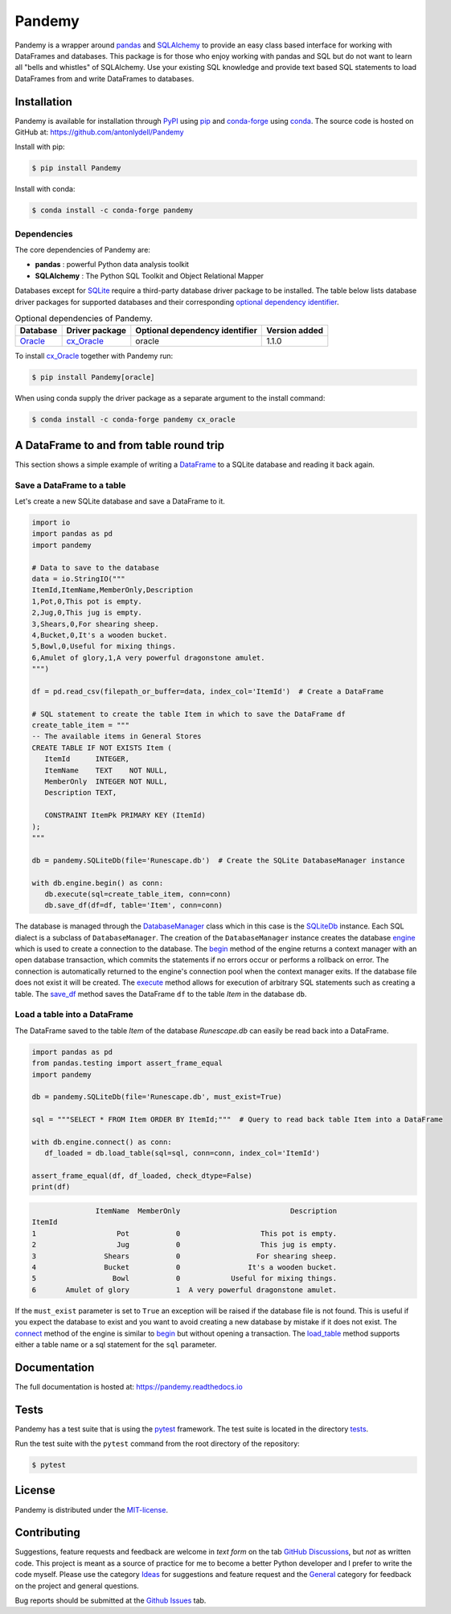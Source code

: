 *******
Pandemy
*******

|PyPI| |conda-forge| |Python| |conda-forge-platform| |Docs| |LICENSE|

Pandemy is a wrapper around `pandas`_ and `SQLAlchemy`_ to provide an easy class based interface for working with DataFrames and databases.
This package is for those who enjoy working with pandas and SQL but do not want to learn all "bells and whistles" of SQLAlchemy.
Use your existing SQL knowledge and provide text based SQL statements to load DataFrames from and write DataFrames to databases.

.. _pandas: https://pandas.pydata.org/
.. _SQLAlchemy: https://www.sqlalchemy.org/


Installation
============

Pandemy is available for installation through `PyPI`_ using `pip`_ and conda-forge_ using conda_.
The source code is hosted on GitHub at: https://github.com/antonlydell/Pandemy

.. _conda: https://docs.conda.io/en/latest/
.. _conda-forge: https://anaconda.org/conda-forge/pandemy
.. _pip: https://pip.pypa.io/en/stable/getting-started/
.. _PyPI: https://pypi.org/project/pandemy/

Install with pip:

.. code-block:: bash

   $ pip install Pandemy


Install with conda:

.. code-block:: bash

   $ conda install -c conda-forge pandemy


Dependencies
------------

The core dependencies of Pandemy are:

- **pandas** : powerful Python data analysis toolkit
- **SQLAlchemy** : The Python SQL Toolkit and Object Relational Mapper

Databases except for SQLite_ require a third-party database driver package to be installed.
The table below lists database driver packages for supported databases and their corresponding `optional dependency identifier`_.

.. csv-table:: Optional dependencies of Pandemy.
   :delim: ;
   :header-rows: 1
   :align: left

   Database;Driver package;Optional dependency identifier;Version added
   Oracle_;cx_Oracle_;oracle; 1.1.0


To install `cx_Oracle`_ together with Pandemy run:

.. code-block:: bash

   $ pip install Pandemy[oracle]


When using conda supply the driver package as a separate argument to the install command:

.. code-block:: bash

   $ conda install -c conda-forge pandemy cx_oracle


.. _cx_Oracle: https://oracle.github.io/python-cx_Oracle/
.. _optional dependency identifier: https://setuptools.pypa.io/en/latest/userguide/dependency_management.html#optional-dependencies
.. _Oracle: https://www.oracle.com/database/
.. _SQLite: https://sqlite.org/index.html


A DataFrame to and from table round trip
========================================

This section shows a simple example of writing a DataFrame_ to a SQLite database and reading it back again.

.. _DataFrame: https://pandas.pydata.org/pandas-docs/stable/reference/api/pandas.DataFrame.html


Save a DataFrame to a table
---------------------------

Let's create a new SQLite database and save a DataFrame to it.

.. code-block:: python

   import io
   import pandas as pd 
   import pandemy

   # Data to save to the database
   data = io.StringIO("""
   ItemId,ItemName,MemberOnly,Description
   1,Pot,0,This pot is empty.
   2,Jug,0,This jug is empty.
   3,Shears,0,For shearing sheep.
   4,Bucket,0,It's a wooden bucket.
   5,Bowl,0,Useful for mixing things.
   6,Amulet of glory,1,A very powerful dragonstone amulet.
   """)

   df = pd.read_csv(filepath_or_buffer=data, index_col='ItemId')  # Create a DataFrame

   # SQL statement to create the table Item in which to save the DataFrame df
   create_table_item = """
   -- The available items in General Stores
   CREATE TABLE IF NOT EXISTS Item (
      ItemId      INTEGER,
      ItemName    TEXT    NOT NULL,
      MemberOnly  INTEGER NOT NULL,
      Description TEXT,

      CONSTRAINT ItemPk PRIMARY KEY (ItemId)
   );
   """

   db = pandemy.SQLiteDb(file='Runescape.db')  # Create the SQLite DatabaseManager instance

   with db.engine.begin() as conn:
      db.execute(sql=create_table_item, conn=conn)
      db.save_df(df=df, table='Item', conn=conn)


The database is managed through the DatabaseManager_ class which in this case is the SQLiteDb_ instance.
Each SQL dialect is a subclass of ``DatabaseManager``. The creation of the ``DatabaseManager`` instance
creates the database engine_ which is used to create a connection to the database. The begin_ method of
the engine returns a context manager with an open database transaction, which commits the statements if
no errors occur or performs a rollback on error. The connection is automatically returned to the engine's
connection pool when the context manager exits. If the database file does not exist it will be created.
The execute_ method allows for execution of arbitrary SQL statements such as creating a table. The save_df_
method saves the DataFrame ``df`` to the table *Item* in the database ``db``.

.. _begin: https://docs.sqlalchemy.org/en/14/core/connections.html#sqlalchemy.engine.Engine.begin
.. _DatabaseManager: https://pandemy.readthedocs.io/en/latest/api_reference/databasemanager.html#databasemanager
.. _engine: https://docs.sqlalchemy.org/en/14/core/connections.html#sqlalchemy.engine.Engine
.. _execute: https://pandemy.readthedocs.io/en/latest/api_reference/databasemanager.html#pandemy.DatabaseManager.execute
.. _save_df: https://pandemy.readthedocs.io/en/latest/api_reference/databasemanager.html#pandemy.DatabaseManager.save_df
.. _SQliteDb: https://pandemy.readthedocs.io/en/latest/api_reference/databasemanager.html#sqlitedb


Load a table into a DataFrame
-----------------------------

The DataFrame saved to the table *Item* of the database *Runescape.db* can easily be read back into a DataFrame.

.. code-block:: python

   import pandas as pd
   from pandas.testing import assert_frame_equal
   import pandemy

   db = pandemy.SQLiteDb(file='Runescape.db', must_exist=True)

   sql = """SELECT * FROM Item ORDER BY ItemId;"""  # Query to read back table Item into a DataFrame

   with db.engine.connect() as conn:
      df_loaded = db.load_table(sql=sql, conn=conn, index_col='ItemId')
   
   assert_frame_equal(df, df_loaded, check_dtype=False)
   print(df)


.. code-block::

                  ItemName  MemberOnly                          Description
   ItemId
   1                   Pot           0                   This pot is empty.
   2                   Jug           0                   This jug is empty.
   3                Shears           0                  For shearing sheep.
   4                Bucket           0                It's a wooden bucket.
   5                  Bowl           0            Useful for mixing things.
   6       Amulet of glory           1  A very powerful dragonstone amulet.


If the ``must_exist`` parameter is set to ``True`` an exception will be raised if the database file is not found. 
This is useful if you expect the database to exist and you want to avoid creating a new database by mistake if it
does not exist. The connect_ method of the engine is similar to begin_ but without opening a transaction.
The load_table_ method supports either a table name or a sql statement for the ``sql`` parameter. 

.. _connect: https://docs.sqlalchemy.org/en/14/core/connections.html#sqlalchemy.engine.Engine.connect
.. _load_table: https://pandemy.readthedocs.io/en/latest/api_reference/databasemanager.html#pandemy.DatabaseManager.load_table


Documentation
=============

The full documentation is hosted at: https://pandemy.readthedocs.io


Tests
=====

Pandemy has a test suite that is using the `pytest`_ framework.
The test suite is located in the directory `tests`_.

.. _pytest: https://docs.pytest.org/en/latest/
.. _tests: https://github.com/antonlydell/Pandemy/tree/main/tests

Run the test suite with the ``pytest`` command from the root directory of the repository:

.. code-block:: bash

   $ pytest


License
=======

Pandemy is distributed under the `MIT-license`_.

.. _MIT-license: https://opensource.org/licenses/mit-license.php


Contributing
============

Suggestions, feature requests and feedback are welcome in *text form* on the tab `GitHub Discussions`_, but *not* as written code.
This project is meant as a source of practice for me to become a better Python developer and I prefer to write the code myself.
Please use the category `Ideas`_ for suggestions and feature request and the `General`_ category for feedback on the project and general questions.

Bug reports should be submitted at the `Github Issues`_ tab.


.. _Github Discussions: https://github.com/antonlydell/Pandemy/discussions

.. _Ideas: https://github.com/antonlydell/Pandemy/discussions/categories/ideas

.. _General: https://github.com/antonlydell/Pandemy/discussions/categories/general

.. _Github Issues: https://github.com/antonlydell/Pandemy/issues


.. |conda-forge| image:: https://img.shields.io/conda/vn/conda-forge/pandemy?style=plastic
   :alt: conda-forge - Version
   :scale: 100%
   :target: https://anaconda.org/conda-forge/pandemy

.. |conda-forge-platform| image:: https://img.shields.io/conda/pn/conda-forge/pandemy?color=yellowgreen&style=plastic
   :alt: conda-forge - Platform
   :scale: 100%
   :target: https://anaconda.org/conda-forge/pandemy

.. |Docs| image:: https://readthedocs.org/projects/pip/badge/?version=latest&style=plastic  
   :alt: Documentation status
   :scale: 100%
   :target: https://pandemy.readthedocs.io/en/latest/?badge=latest

.. |LICENSE| image:: https://img.shields.io/pypi/l/Pandemy?style=plastic
   :alt: PyPI - License
   :scale: 100%
   :target: https://github.com/antonlydell/Pandemy/blob/main/LICENSE

.. |PyPI| image:: https://img.shields.io/pypi/v/Pandemy?style=plastic
   :alt: PyPI
   :scale: 100%
   :target: https://pypi.org/project/Pandemy/

.. |Python| image:: https://img.shields.io/pypi/pyversions/Pandemy?style=plastic
   :alt: PyPI - Python Version
   :scale: 100%
   :target: https://pypi.org/project/Pandemy/
